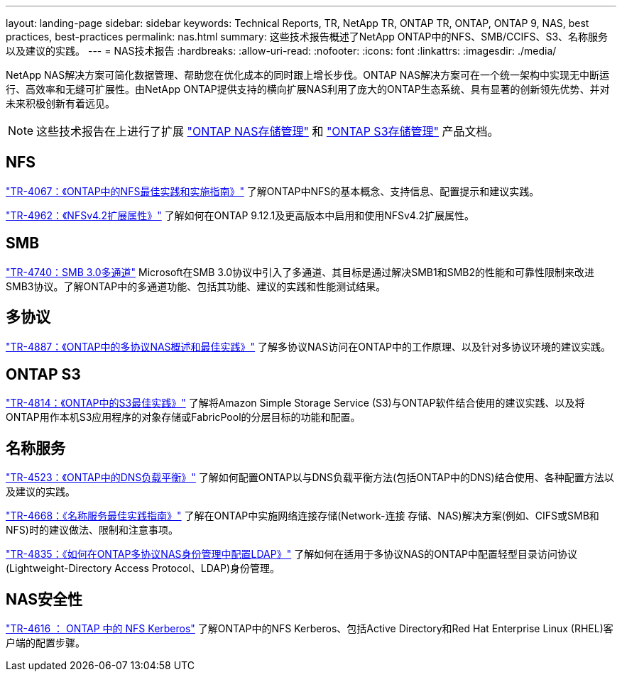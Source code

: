 ---
layout: landing-page 
sidebar: sidebar 
keywords: Technical Reports, TR, NetApp TR, ONTAP TR, ONTAP, ONTAP 9, NAS, best practices, best-practices 
permalink: nas.html 
summary: 这些技术报告概述了NetApp ONTAP中的NFS、SMB/CCIFS、S3、名称服务以及建议的实践。 
---
= NAS技术报告
:hardbreaks:
:allow-uri-read: 
:nofooter: 
:icons: font
:linkattrs: 
:imagesdir: ./media/


[role="lead"]
NetApp NAS解决方案可简化数据管理、帮助您在优化成本的同时跟上增长步伐。ONTAP NAS解决方案可在一个统一架构中实现无中断运行、高效率和无缝可扩展性。由NetApp ONTAP提供支持的横向扩展NAS利用了庞大的ONTAP生态系统、具有显著的创新领先优势、并对未来积极创新有着远见。

[NOTE]
====
这些技术报告在上进行了扩展 link:https://docs.netapp.com/us-en/ontap/nas-management/index.html["ONTAP NAS存储管理"] 和 link:https://docs.netapp.com/us-en/ontap/object-storage-management/index.html["ONTAP S3存储管理"] 产品文档。

====


== NFS

link:https://www.netapp.com/pdf.html?item=/media/10720-tr-4067.pdf["TR-4067：《ONTAP中的NFS最佳实践和实施指南》"^]
了解ONTAP中NFS的基本概念、支持信息、配置提示和建议实践。

link:https://www.netapp.com/pdf.html?item=/media/84595-tr-4962.pdf["TR-4962：《NFSv4.2扩展属性》"^]
了解如何在ONTAP 9.12.1及更高版本中启用和使用NFSv4.2扩展属性。



== SMB

link:https://www.netapp.com/pdf.html?item=/media/17136-tr4740.pdf["TR-4740：SMB 3.0多通道"^]
Microsoft在SMB 3.0协议中引入了多通道、其目标是通过解决SMB1和SMB2的性能和可靠性限制来改进SMB3协议。了解ONTAP中的多通道功能、包括其功能、建议的实践和性能测试结果。



== 多协议

link:https://www.netapp.com/pdf.html?item=/media/27436-tr-4887.pdf["TR-4887：《ONTAP中的多协议NAS概述和最佳实践》"^]
了解多协议NAS访问在ONTAP中的工作原理、以及针对多协议环境的建议实践。



== ONTAP S3

link:https://www.netapp.com/pdf.html?item=/media/17219-tr4814.pdf["TR-4814：《ONTAP中的S3最佳实践》"^]
了解将Amazon Simple Storage Service (S3)与ONTAP软件结合使用的建议实践、以及将ONTAP用作本机S3应用程序的对象存储或FabricPool的分层目标的功能和配置。



== 名称服务

link:https://www.netapp.com/pdf.html?item=/media/19370-tr-4523.pdf["TR-4523：《ONTAP中的DNS负载平衡》"^]
了解如何配置ONTAP以与DNS负载平衡方法(包括ONTAP中的DNS)结合使用、各种配置方法以及建议的实践。

link:https://www.netapp.com/pdf.html?item=/media/16328-tr-4668.pdf["TR-4668：《名称服务最佳实践指南》"^]
了解在ONTAP中实施网络连接存储(Network-连接 存储、NAS)解决方案(例如、CIFS或SMB和NFS)时的建议做法、限制和注意事项。

link:https://www.netapp.com/pdf.html?item=/media/19423-tr-4835.pdf["TR-4835：《如何在ONTAP多协议NAS身份管理中配置LDAP》"^]
了解如何在适用于多协议NAS的ONTAP中配置轻型目录访问协议(Lightweight-Directory Access Protocol、LDAP)身份管理。



== NAS安全性

link:https://www.netapp.com/pdf.html?item=/media/19384-tr-4616.pdf["TR-4616 ： ONTAP 中的 NFS Kerberos"^]
了解ONTAP中的NFS Kerberos、包括Active Directory和Red Hat Enterprise Linux (RHEL)客户端的配置步骤。
